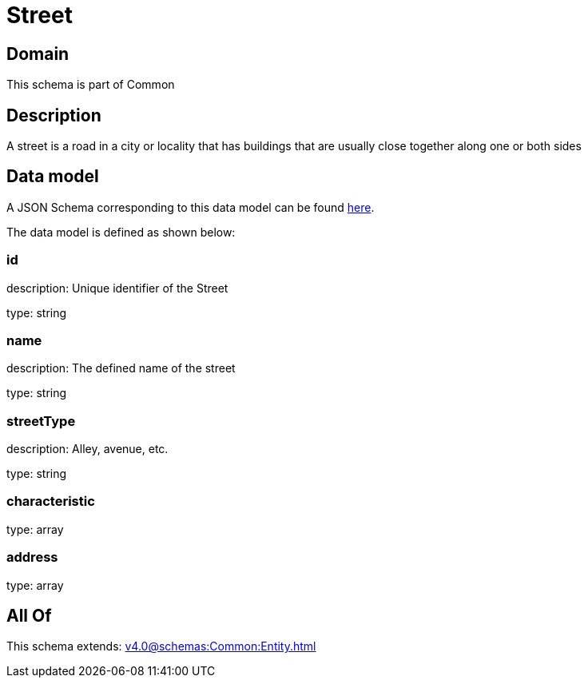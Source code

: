= Street

[#domain]
== Domain

This schema is part of Common

[#description]
== Description

A street is a road in a city or locality that has buildings that are usually close together along one or both sides


[#data_model]
== Data model

A JSON Schema corresponding to this data model can be found https://tmforum.org[here].

The data model is defined as shown below:


=== id
description: Unique identifier of the Street

type: string


=== name
description: The defined name of the street

type: string


=== streetType
description: Alley, avenue, etc.

type: string


=== characteristic
type: array


=== address
type: array


[#all_of]
== All Of

This schema extends: xref:v4.0@schemas:Common:Entity.adoc[]
